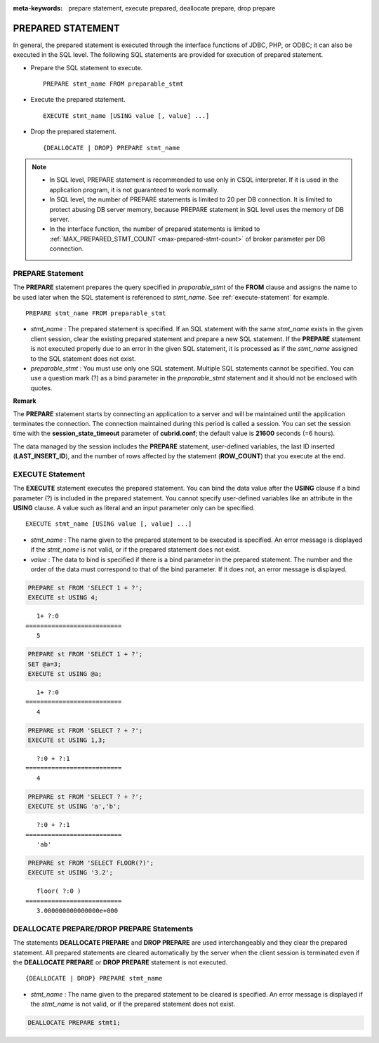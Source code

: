 
:meta-keywords: prepare statement, execute prepared, deallocate prepare, drop prepare

******************
PREPARED STATEMENT
******************

In general, the prepared statement is executed through the interface functions of JDBC, PHP, or ODBC; it can also be executed in the SQL level. The following SQL statements are provided for execution of prepared statement.

*   Prepare the SQL statement to execute. 

    ::

        PREPARE stmt_name FROM preparable_stmt

*   Execute the prepared statement. 

    ::

        EXECUTE stmt_name [USING value [, value] ...]

*   Drop the prepared statement. 

    ::

        {DEALLOCATE | DROP} PREPARE stmt_name

.. note::

    *   In SQL level, PREPARE statement is recommended to use only in CSQL interpreter. If it is used in the application program, it is not guaranteed to work normally.
    *   In SQL level, the number of PREPARE statements is limited to 20 per DB connection. It is limited to protect abusing DB server memory, because PREPARE statement in SQL level uses the memory of DB server.
    *   In the interface function, the number of prepared statements is limited to :ref:`MAX_PREPARED_STMT_COUNT <max-prepared-stmt-count>` of broker parameter per DB connection. 

PREPARE Statement
=================

The **PREPARE** statement prepares the query specified in *preparable_stmt* of the **FROM** clause and assigns the name to be used later when the SQL statement is referenced to *stmt_name*. See :ref:`execute-statement` for example. ::

    PREPARE stmt_name FROM preparable_stmt

*   *stmt_name* : The prepared statement is specified. If an SQL statement with the same *stmt_name* exists in the given client session, clear the existing prepared statement and prepare a new SQL statement. If the **PREPARE** statement is not executed properly due to an error in the given SQL statement, it is processed as if the *stmt_name* assigned to the SQL statement does not exist.

*   *preparable_stmt* : You must use only one SQL statement. Multiple SQL statements cannot be specified. You can use a question mark (?) as a bind parameter in the *preparable_stmt* statement and it should not be enclosed with quotes.

**Remark**

The **PREPARE** statement starts by connecting an application to a server and will be maintained until the application terminates the connection. The connection maintained during this period is called a session. You can set the session time with the **session_state_timeout** parameter of **cubrid.conf**; the default value is **21600** seconds (=6 hours).

The data managed by the session includes the **PREPARE** statement, user-defined variables, the last ID inserted (**LAST_INSERT_ID**), and the number of rows affected by the statement (**ROW_COUNT**) that you execute at the end.

.. _execute-statement:

EXECUTE Statement
=================

The **EXECUTE** statement executes the prepared statement. You can bind the data value after the **USING** clause if a bind parameter (?) is included in the prepared statement. You cannot specify user-defined variables like an attribute in the **USING** clause. A value such as literal and an input parameter only can be specified. ::

    EXECUTE stmt_name [USING value [, value] ...]

*   *stmt_name* : The name given to the prepared statement to be executed is specified. An error message is displayed if the *stmt_name* is not valid, or if the prepared statement does not exist.

*   *value* : The data to bind is specified if there is a bind parameter in the prepared statement. The number and the order of the data must correspond to that of the bind parameter. If it does not, an error message is displayed.

.. code-block:: sql

    PREPARE st FROM 'SELECT 1 + ?';
    EXECUTE st USING 4;
    
::

       1+ ?:0
    ==========================
       5
     
.. code-block:: sql

    PREPARE st FROM 'SELECT 1 + ?';
    SET @a=3;
    EXECUTE st USING @a;
    
::

       1+ ?:0
    ==========================
       4
     
.. code-block:: sql

    PREPARE st FROM 'SELECT ? + ?';
    EXECUTE st USING 1,3;
    
::

       ?:0 + ?:1
    ==========================
       4
     
.. code-block:: sql

    PREPARE st FROM 'SELECT ? + ?';
    EXECUTE st USING 'a','b';
    
::

       ?:0 + ?:1
    ==========================
       'ab'
     
.. code-block:: sql

    PREPARE st FROM 'SELECT FLOOR(?)';
    EXECUTE st USING '3.2';
    
::

       floor( ?:0 )
    ==========================
       3.000000000000000e+000

DEALLOCATE PREPARE/DROP PREPARE Statements
==========================================

The statements **DEALLOCATE PREPARE** and **DROP PREPARE** are used interchangeably and they clear the prepared statement. All prepared statements are cleared automatically by the server when the client session is terminated even if the **DEALLOCATE PREPARE** or **DROP PREPARE** statement is not executed. ::

    {DEALLOCATE | DROP} PREPARE stmt_name

*   *stmt_name* : The name given to the prepared statement to be cleared is specified. An error message is displayed if the *stmt_name* is not valid, or if the prepared statement does not exist.

.. code-block:: sql

    DEALLOCATE PREPARE stmt1;
